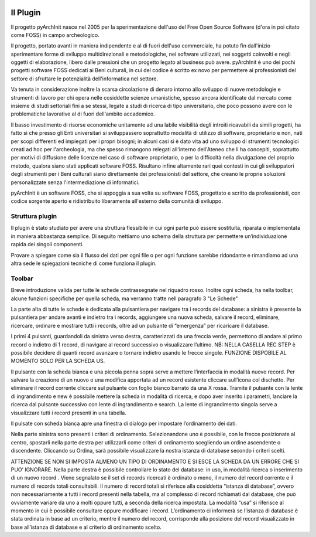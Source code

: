 .. image:: ./_images/logo_3.png
   :align: right

========================
Il Plugin
========================

Il progetto pyArchInit nasce nel 2005 per la sperimentazione dell'uso del Free Open Source Software
(d'ora in poi citato come FOSS) in campo archeologico.

Il progetto, portato avanti in maniera indipendente e al di fuori dell'uso commerciale, ha potuto fin dall'inizio
sperimentare forme di sviluppo multidirezionali e metodologiche, nei software utilizzati, nei soggetti coinvolti e
negli oggetti di elaborazione, libero dalle pressioni che un progetto legato al business può avere.
pyArchInit è uno dei pochi progetti software FOSS dedicati ai Beni culturali, in cui del codice è scritto ex novo per
permettere ai professionisti del settore di sfruttare le potenzialità dell'informatica nel settore.

Va tenuta in considerazione inoltre la scarsa circolazione di denaro intorno allo sviluppo di nuove metodologie e
strumenti di lavoro per chi opera nelle cosiddette scienze umanistiche, spesso ancora identificate dal mercato come
insieme di studi settoriali fini a se stessi, legate a studi di ricerca di tipo universitario, che poco possono avere
con le problematiche lavorative al di fuori dell'ambito accademico.

Il basso investimento di risorse economiche unitamente ad una labile visibilità degli introiti ricavabili da simili
progetti, ha fatto sì che presso gli Enti universitari si sviluppassero soprattutto modalità di utilizzo di software,
proprietario e non, nati per scopi differenti ed impiegati per i propri bisogni; in alcuni casi si è dato vita ad uno
sviluppo di strumenti tecnologici creati ad hoc per l'archeologia, ma che spesso rimangono relegati all'interno
dell'Ateneo che li ha concepiti, soprattutto per motivi di diffusione delle licenze nel caso di software proprietario,
o per la difficoltà nella divulgazione del proprio metodo, qualora siano stati applicati software FOSS. Risultano infine
altamente rari quei contesti in cui gli sviluppatori degli strumenti per i Beni culturali siano direttamente dei
professionisti del settore, che creano le proprie soluzioni personalizzate senza l'intermediazione di informatici.

pyArchInit è un software FOSS, che si appoggia a sua volta su software FOSS, progettato e scritto da professionisti,
con codice sorgente aperto e ridistribuito liberamente all'esterno della comunità di sviluppo.


Struttura plugin
________________________________

Il plugin è stato studiato per avere una struttura flessibile in cui ogni parte può essere sostituita, riparata o
implementata in maniera abbastanza semplice. Di seguito mettiamo uno schema della struttura per permettere un’individuazione
rapida dei singoli componenti.

Provare a spiegare come sia il flusso dei dati per ogni file o per ogni funzione sarebbe ridondante e rimandiamo ad una
altra sede le spiegazioni tecniche di come funziona il plugin.


Toolbar
________________________________

Breve introduzione valida per tutte le schede contrassegnate nel riquadro rosso.
Inoltre ogni scheda, ha nella toolbar, alcune funzioni specifiche per quella scheda, ma verranno tratte nell paragrafo 3
"Le Schede"

.. image:: ./_images/toolbar.jpg
   :align: center

La parte alta di tutte le schede è dedicata alla pulsantiera per navigare tra i records del database: a sinistra è
presente la pulsantiera per andare avanti e indietro tra i records, aggiungere una nuova scheda, salvare il record,
eliminare, ricercare, ordinare e mostrare tutti i records, oltre ad un pulsante di “emergenza” per ricaricare il database.

I primi 4 pulsanti, guardandoli da sinistra verso destra, caratterizzati da una freccia verde, permettono di andare al
primo record o indietro di 1 record, di navigare al record successivo o visualizzare l’ultimo. NB: NELLA CASELLA REC STEP
è possibile decidere di quanti record avanzare o tornare indietro usando le frecce singole. FUNZIONE DISPOBILE AL MOMENTO
SOLO PER LA SCHEDA US.

Il pulsante con la scheda bianca e una piccola penna sopra serve a mettere l’interfaccia in modalità nuovo record.
Per salvare la creazione di un nuovo o una modifica apportata ad un record esistente cliccare sull’icona col dischetto.
Per eliminare il record corrente cliccare sul pulsante con foglio bianco barrato da una X rossa.
Tramite il pulsante con la lente di ingrandimento e new è possibile mettere la scheda in modalità di ricerca, e dopo
aver inserito i parametri, lanciare la ricerca dal pulsante successivo con lente di ingrandimento e search. La lente di
ingrandimento singola serve a visualizzare tutti i record presenti in una tabella.

Il pulsate con scheda bianca apre una finestra di dialogo per impostare l’ordinamento dei dati.

Nella parte sinistra sono presenti i criteri di ordinamento. Selezionandone uno è possibile, con le frecce posizionate
al centro, spostarli nella parte destra per utilizzarli come criteri di ordinamento scegliendo un ordine ascendente o
discendente. Cliccando su Ordina, sarà possibile visualizzare la nostra istanza di database secondo i criteri scelti.

ATTENZIONE SE NON SI IMPOSTA ALMENO UN TIPO DI ORDINAMENTO E SI ESCE LA SCHEDA DA UN ERRORE CHE SI PUO’ IGNORARE.
Nella parte destra è possibile controllare lo stato del database: in uso, in modalità ricerca o inserimento di un nuovo
record . Viene segnalato se il set di records ricercati è ordinato o meno, il numero del record corrente e il numero di
records totali consultabili. Il numero di record totali si riferisce alla cosiddetta “istanza di database”, ovvero non
necessariamente a tutti i record presenti nella tabella, ma al complesso di record richiamati dal database, che può
ovviamente variare da uno a molti oppure tutti, a seconda della ricerca impostata. La modalità “usa” si riferisce al
momento in cui è possibile consultare oppure modificare i record. L’ordinamento ci informerà se l’istanza di database è
stata ordinata in base ad un criterio, mentre il numero del record, corrisponde alla posizione del record visualizzato
in base all’istanza di database e al criterio di ordinamento scelto.